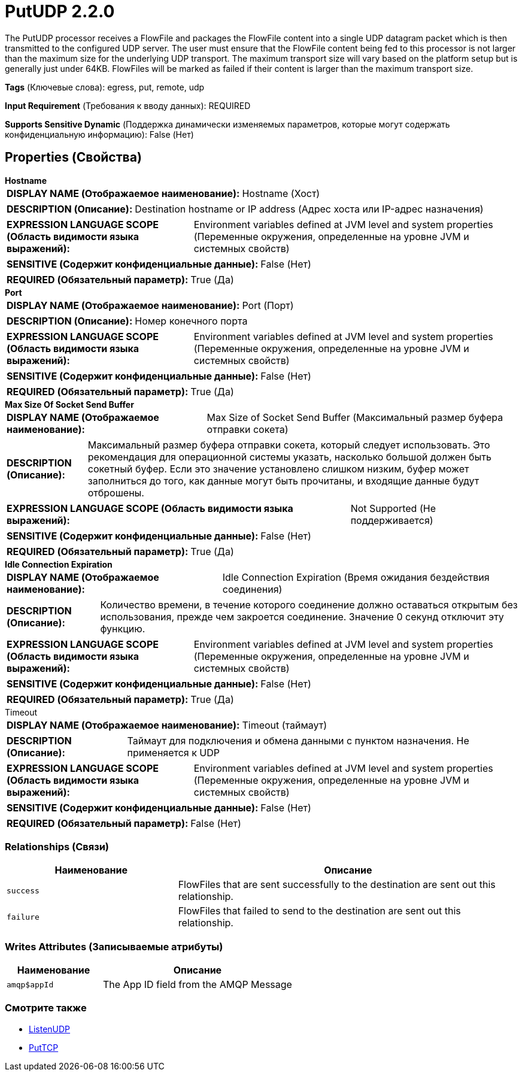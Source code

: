 = PutUDP 2.2.0

The PutUDP processor receives a FlowFile and packages the FlowFile content into a single UDP datagram packet which is then transmitted to the configured UDP server. The user must ensure that the FlowFile content being fed to this processor is not larger than the maximum size for the underlying UDP transport. The maximum transport size will vary based on the platform setup but is generally just under 64KB. FlowFiles will be marked as failed if their content is larger than the maximum transport size.

[horizontal]
*Tags* (Ключевые слова):
egress, put, remote, udp
[horizontal]
*Input Requirement* (Требования к вводу данных):
REQUIRED
[horizontal]
*Supports Sensitive Dynamic* (Поддержка динамически изменяемых параметров, которые могут содержать конфиденциальную информацию):
 False (Нет) 



== Properties (Свойства)


.*Hostname*
************************************************
[horizontal]
*DISPLAY NAME (Отображаемое наименование):*:: Hostname (Хост)

[horizontal]
*DESCRIPTION (Описание):*:: Destination hostname or IP address (Адрес хоста или IP-адрес назначения)


[horizontal]
*EXPRESSION LANGUAGE SCOPE (Область видимости языка выражений):*:: Environment variables defined at JVM level and system properties (Переменные окружения, определенные на уровне JVM и системных свойств)
[horizontal]
*SENSITIVE (Содержит конфиденциальные данные):*::  False (Нет) 

[horizontal]
*REQUIRED (Обязательный параметр):*::  True (Да) 
************************************************
.*Port*
************************************************
[horizontal]
*DISPLAY NAME (Отображаемое наименование):*:: Port (Порт)

[horizontal]
*DESCRIPTION (Описание):*:: Номер конечного порта


[horizontal]
*EXPRESSION LANGUAGE SCOPE (Область видимости языка выражений):*:: Environment variables defined at JVM level and system properties (Переменные окружения, определенные на уровне JVM и системных свойств)
[horizontal]
*SENSITIVE (Содержит конфиденциальные данные):*::  False (Нет) 

[horizontal]
*REQUIRED (Обязательный параметр):*::  True (Да) 
************************************************
.*Max Size Of Socket Send Buffer*
************************************************
[horizontal]
*DISPLAY NAME (Отображаемое наименование):*:: Max Size of Socket Send Buffer (Максимальный размер буфера отправки сокета)

[horizontal]
*DESCRIPTION (Описание):*:: Максимальный размер буфера отправки сокета, который следует использовать. Это рекомендация для операционной системы указать, насколько большой должен быть сокетный буфер. Если это значение установлено слишком низким, буфер может заполниться до того, как данные могут быть прочитаны, и входящие данные будут отброшены.


[horizontal]
*EXPRESSION LANGUAGE SCOPE (Область видимости языка выражений):*:: Not Supported (Не поддерживается)
[horizontal]
*SENSITIVE (Содержит конфиденциальные данные):*::  False (Нет) 

[horizontal]
*REQUIRED (Обязательный параметр):*::  True (Да) 
************************************************
.*Idle Connection Expiration*
************************************************
[horizontal]
*DISPLAY NAME (Отображаемое наименование):*:: Idle Connection Expiration (Время ожидания бездействия соединения)

[horizontal]
*DESCRIPTION (Описание):*:: Количество времени, в течение которого соединение должно оставаться открытым без использования, прежде чем закроется соединение. Значение 0 секунд отключит эту функцию.


[horizontal]
*EXPRESSION LANGUAGE SCOPE (Область видимости языка выражений):*:: Environment variables defined at JVM level and system properties (Переменные окружения, определенные на уровне JVM и системных свойств)
[horizontal]
*SENSITIVE (Содержит конфиденциальные данные):*::  False (Нет) 

[horizontal]
*REQUIRED (Обязательный параметр):*::  True (Да) 
************************************************
.Timeout
************************************************
[horizontal]
*DISPLAY NAME (Отображаемое наименование):*:: Timeout (таймаут)

[horizontal]
*DESCRIPTION (Описание):*:: Таймаут для подключения и обмена данными с пунктом назначения. Не применяется к UDP


[horizontal]
*EXPRESSION LANGUAGE SCOPE (Область видимости языка выражений):*:: Environment variables defined at JVM level and system properties (Переменные окружения, определенные на уровне JVM и системных свойств)
[horizontal]
*SENSITIVE (Содержит конфиденциальные данные):*::  False (Нет) 

[horizontal]
*REQUIRED (Обязательный параметр):*::  False (Нет) 
************************************************










=== Relationships (Связи)

[cols="1a,2a",options="header",]
|===
|Наименование |Описание

|`success`
|FlowFiles that are sent successfully to the destination are sent out this relationship.

|`failure`
|FlowFiles that failed to send to the destination are sent out this relationship.

|===





=== Writes Attributes (Записываемые атрибуты)

[cols="1a,2a",options="header",]
|===
|Наименование |Описание

|`amqp$appId`
|The App ID field from the AMQP Message

|===







=== Смотрите также


* xref:Processors/ListenUDP.adoc[ListenUDP]

* xref:Processors/PutTCP.adoc[PutTCP]


